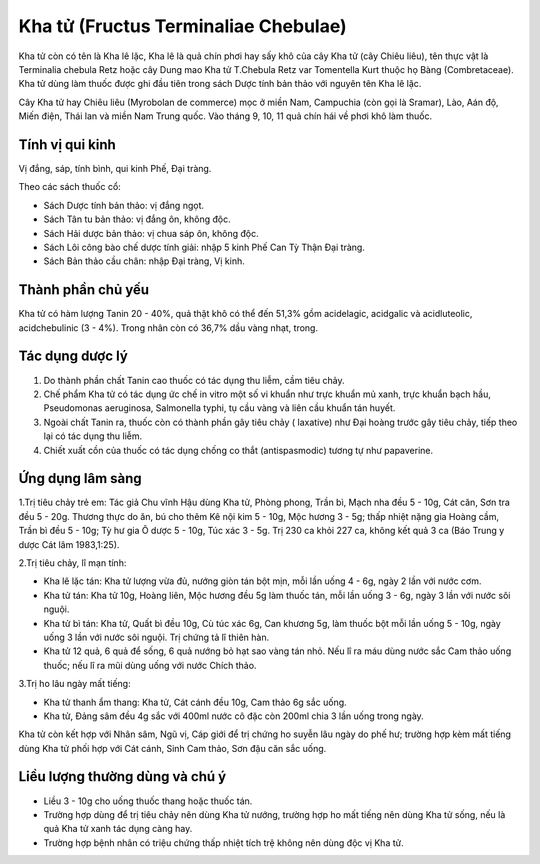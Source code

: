 .. _plants_kha_tu:

Kha tử (Fructus Terminaliae Chebulae)
#####################################

Kha tử còn có tên là Kha lê lặc, Kha lê là quả chín phơi hay sấy khô của
cây Kha tử (cây Chiêu liêu), tên thực vật là Terminalia chebula Retz
hoặc cây Dung mao Kha tử T.Chebula Retz var Tomentella Kurt thuộc họ
Bàng (Combretaceae). Kha tử dùng làm thuốc được ghi đầu tiên trong sách
Dược tính bản thảo với nguyên tên Kha lê lặc.

Cây Kha tử hay Chiêu liêu (Myrobolan de commerce) mọc ở miền Nam,
Campuchia (còn gọi là Sramar), Lào, Aán độ, Miến điện, Thái lan và miền
Nam Trung quốc. Vào tháng 9, 10, 11 quả chín hái về phơi khô làm thuốc.

Tính vị qui kinh
================

Vị đắng, sáp, tính bình, qui kinh Phế, Đại tràng.

Theo các sách thuốc cổ:

-  Sách Dược tính bản thảo: vị đắng ngọt.
-  Sách Tân tu bản thảo: vị đắng ôn, không độc.
-  Sách Hải dược bản thảo: vị chua sáp ôn, không độc.
-  Sách Lôi công bào chế dược tính giải: nhập 5 kinh Phế Can Tỳ Thận Đại
   tràng.
-  Sách Bản thảo cầu chân: nhập Đại tràng, Vị kinh.

Thành phần chủ yếu
==================

Kha tử có hàm lượng Tanin 20 - 40%, quả thật khô có thể đến 51,3% gồm
acidelagic, acidgalic và acidluteolic, acidchebulinic (3 - 4%). Trong
nhân còn có 36,7% dầu vàng nhạt, trong.

Tác dụng dược lý
================

#. Do thành phần chất Tanin cao thuốc có tác dụng thu liễm, cầm tiêu
   chảy.
#. Chế phẩm Kha tử có tác dụng ức chế in vitro một số vi khuẩn như trực
   khuẩn mủ xanh, trực khuẩn bạch hầu, Pseudomonas aeruginosa,
   Salmonella typhi, tụ cầu vàng và liên cầu khuẩn tán huyết.
#. Ngoài chất Tanin ra, thuốc còn có thành phần gây tiêu chảy (
   laxative) như Đại hoàng trước gây tiêu chảy, tiếp theo lại có tác
   dụng thu liễm.
#. Chiết xuất cồn của thuốc có tác dụng chống co thắt (antispasmodic)
   tương tự như papaverine.

Ứng dụng lâm sàng
=================

1.Trị tiêu chảy trẻ em: Tác giả Chu vĩnh Hậu dùng Kha tử, Phòng phong,
Trần bì, Mạch nha đều 5 - 10g, Cát căn, Sơn tra đều 5 - 20g. Thương thực
do ăn, bú cho thêm Kê nội kim 5 - 10g, Mộc hương 3 - 5g; thấp nhiệt nặng
gia Hoàng cầm, Trần bì đều 5 - 10g; Tỳ hư gia Ô dược 5 - 10g, Túc xác 3
- 5g. Trị 230 ca khỏi 227 ca, không kết quả 3 ca (Báo Trung y dược Cát
lâm 1983,1:25).

2.Trị tiêu chảy, lî mạn tính:

-  Kha lê lặc tán: Kha tử lượng vừa đủ, nướng giòn tán bột mịn, mỗi lần
   uống 4 - 6g, ngày 2 lần với nước cơm.
-  Kha tử tán: Kha tử 10g, Hoàng liên, Mộc hương đều 5g làm thuốc tán,
   mỗi lần uống 3 - 6g, ngày 3 lần với nước sôi nguội.
-  Kha tử bì tán: Kha tử, Quất bì đều 10g, Cù túc xác 6g, Can khương 5g,
   làm thuốc bột mỗi lần uống 5 - 10g, ngày uống 3 lần với nước sôi
   nguội. Trị chứng tả lî thiên hàn.
-  Kha tử 12 quả, 6 quả để sống, 6 quả nướng bỏ hạt sao vàng tán nhỏ.
   Nếu lî ra máu dùng nước sắc Cam thảo uống thuốc; nếu lî ra mũi dùng
   uống với nước Chích thảo.

3.Trị ho lâu ngày mất tiếng:

-  Kha tử thanh ẩm thang: Kha tử, Cát cánh đều 10g, Cam thảo 6g sắc
   uống.
-  Kha tử, Đảng sâm đều 4g sắc với 400ml nước cô đặc còn 200ml chia 3
   lần uống trong ngày.

Kha tử còn kết hợp với Nhân sâm, Ngũ vị, Cáp giới để trị chứng ho suyễn
lâu ngày do phế hư; trường hợp kèm mất tiếng dùng Kha tử phối hợp với
Cát cánh, Sinh Cam thảo, Sơn đậu căn sắc uống.

Liều lượng thường dùng và chú ý
===============================

-  Liều 3 - 10g cho uống thuốc thang hoặc thuốc tán.
-  Trường hợp dùng để trị tiêu chảy nên dùng Kha tử nướng, trường hợp ho
   mất tiếng nên dùng Kha tử sống, nếu là quả Kha tử xanh tác dụng càng
   hay.
-  Trường hợp bệnh nhân có triệu chứng thấp nhiệt tích trệ không nên
   dùng độc vị Kha tử.

 

..  image:: KHATU.JPG
   :width: 50px
   :height: 50px
   :target: KHATU_.HTM
